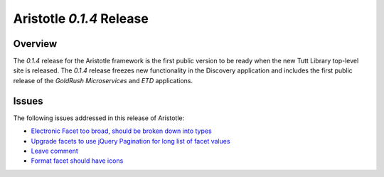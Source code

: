 Aristotle `0.1.4` Release
==============================

Overview
^^^^^^^^
The  `0.1.4` release for the Aristotle framework is the first public version to
be ready when the new Tutt Library top-level site is released. The `0.1.4`
release freezes new functionality in the Discovery application and includes the
first public release of the `GoldRush Microservices` and `ETD` applications.

.. _Pinax: http://pinaxproject.com 

Issues
^^^^^^
The following issues addressed in this release of Aristotle:

* `Electronic Facet too broad, should be broken down into types <https://github.com/jermnelson/Discover-Aristotle/issues/4>`_
* `Upgrade facets to use jQuery Pagination for long list of facet values <https://github.com/jermnelson/Discover-Aristotle/issues/12>`_
* `Leave comment <https://github.com/jermnelson/Discover-Aristotle/issues/18>`_ 
* `Format facet should have icons <https://github.com/jermnelson/Discover-Aristotle/issues/25>`_
